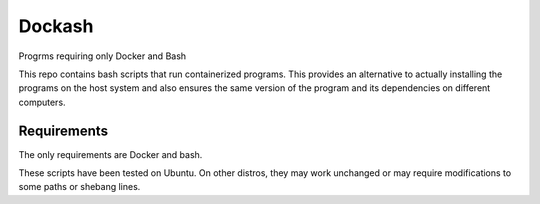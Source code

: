 =======
Dockash
=======

Progrms requiring only Docker and Bash


This repo contains bash scripts that run containerized programs.  This provides
an alternative to actually installing the programs on the host system and also
ensures the same version of the program and its dependencies on different
computers. 


Requirements
------------

The only requirements are Docker and bash.  

These scripts have been tested on Ubuntu.  On other distros, they may work
unchanged or may require modifications to some paths or shebang lines.


